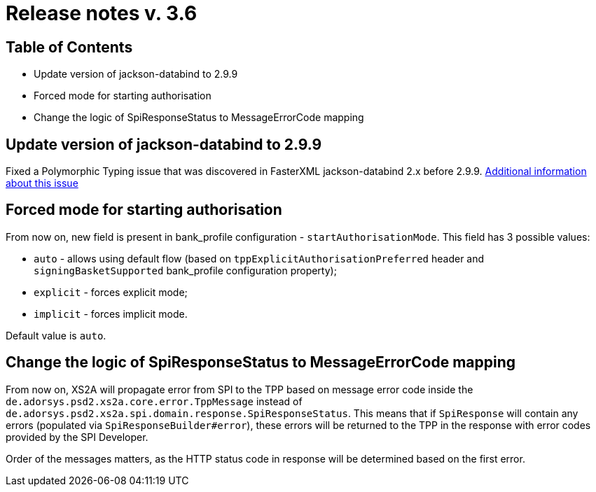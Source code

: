 = Release notes v. 3.6

== Table of Contents
* Update version of jackson-databind to 2.9.9
* Forced mode for starting authorisation
* Change the logic of SpiResponseStatus to MessageErrorCode mapping

== Update version of jackson-databind to 2.9.9

Fixed a Polymorphic Typing issue that was discovered in FasterXML jackson-databind 2.x before 2.9.9.
https://nvd.nist.gov/vuln/detail/CVE-2019-12086[Additional information about this issue]

== Forced mode for starting authorisation

From now on, new field is present in bank_profile configuration - `startAuthorisationMode`. This field has 3 possible values:

 - `auto` - allows using default flow (based on `tppExplicitAuthorisationPreferred` header and `signingBasketSupported`
         bank_profile configuration property);
 - `explicit` - forces explicit mode;
 - `implicit` - forces implicit mode.

Default value is `auto`.

== Change the logic of SpiResponseStatus to MessageErrorCode mapping

From now on, XS2A will propagate error from SPI to the TPP based on message error code inside the
`de.adorsys.psd2.xs2a.core.error.TppMessage` instead of `de.adorsys.psd2.xs2a.spi.domain.response.SpiResponseStatus`.
This means that if `SpiResponse` will contain any errors (populated via `SpiResponseBuilder#error`), these errors will be
returned to the TPP in the response with error codes provided by the SPI Developer.

Order of the messages matters, as the HTTP status code in response will be determined based on the first error.
